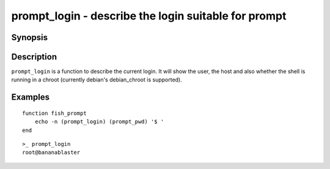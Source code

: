 .. _cmd-prompt_login:

prompt_login - describe the login suitable for prompt
=====================================================

Synopsis
--------

.. synopsis::

    prompt_login

Description
-----------

``prompt_login`` is a function to describe the current login. It will show the user, the host and also whether the shell is running in a chroot (currently debian's debian_chroot is supported).

Examples
--------
::

    function fish_prompt
        echo -n (prompt_login) (prompt_pwd) '$ '
    end

::

    >_ prompt_login
    root@bananablaster
